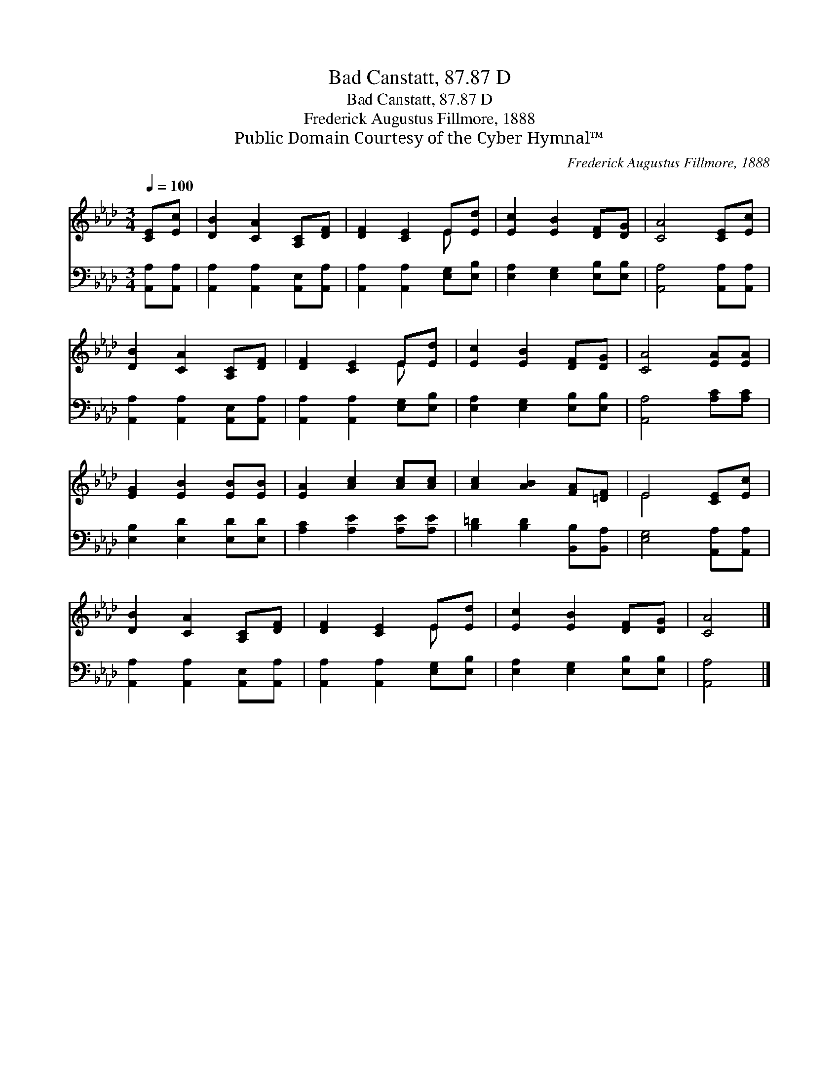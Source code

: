 X:1
T:Bad Canstatt, 87.87 D
T:Bad Canstatt, 87.87 D
T:Frederick Augustus Fillmore, 1888
T:Public Domain Courtesy of the Cyber Hymnal™
C:Frederick Augustus Fillmore, 1888
Z:Public Domain
Z:Courtesy of the Cyber Hymnal™
%%score ( 1 2 ) 3
L:1/8
Q:1/4=100
M:3/4
K:Ab
V:1 treble 
V:2 treble 
V:3 bass 
V:1
 [CE][Ec] | [DB]2 [CA]2 [A,C][DF] | [DF]2 [CE]2 E[Ed] | [Ec]2 [EB]2 [DF][DG] | [CA]4 [CE][Ec] | %5
 [DB]2 [CA]2 [A,C][DF] | [DF]2 [CE]2 E[Ed] | [Ec]2 [EB]2 [DF][DG] | [CA]4 [EA][EA] | %9
 [EG]2 [EB]2 [EB][EB] | [EA]2 [Ac]2 [Ac][Ac] | [Ac]2 [AB]2 [FA][=DF] | E4 [CE][Ec] | %13
 [DB]2 [CA]2 [A,C][DF] | [DF]2 [CE]2 E[Ed] | [Ec]2 [EB]2 [DF][DG] | [CA]4 |] %17
V:2
 x2 | x6 | x4 E x | x6 | x6 | x6 | x4 E x | x6 | x6 | x6 | x6 | x6 | E4 x2 | x6 | x4 E x | x6 | %16
 x4 |] %17
V:3
 [A,,A,][A,,A,] | [A,,A,]2 [A,,A,]2 [A,,E,][A,,A,] | [A,,A,]2 [A,,A,]2 [E,G,][E,B,] | %3
 [E,A,]2 [E,G,]2 [E,B,][E,B,] | [A,,A,]4 [A,,A,][A,,A,] | [A,,A,]2 [A,,A,]2 [A,,E,][A,,A,] | %6
 [A,,A,]2 [A,,A,]2 [E,G,][E,B,] | [E,A,]2 [E,G,]2 [E,B,][E,B,] | [A,,A,]4 [A,C][A,C] | %9
 [E,B,]2 [E,D]2 [E,D][E,D] | [A,C]2 [A,E]2 [A,E][A,E] | [B,=D]2 [B,D]2 [B,,B,][B,,A,] | %12
 [E,G,]4 [A,,A,][A,,A,] | [A,,A,]2 [A,,A,]2 [A,,E,][A,,A,] | [A,,A,]2 [A,,A,]2 [E,G,][E,B,] | %15
 [E,A,]2 [E,G,]2 [E,B,][E,B,] | [A,,A,]4 |] %17

